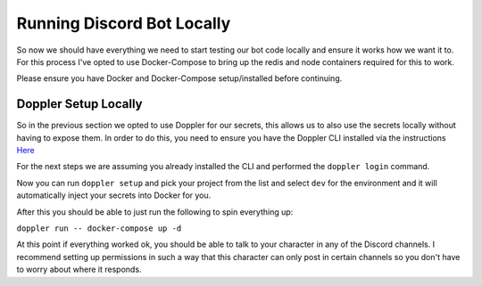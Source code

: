 .. _running_bot_locally:

****************************
Running Discord Bot Locally
****************************
So now we should have everything we need to start testing our bot code locally and ensure it works how we want it to.  For this process I've opted to use Docker-Compose to bring up the redis and node containers required for this to work.

Please ensure you have Docker and Docker-Compose setup/installed before continuing.

Doppler Setup Locally
---------------------
So in the previous section we opted to use Doppler for our secrets, this allows us to also use the secrets locally without having to expose them.  In order to do this, you need to ensure you have the Doppler CLI installed via the instructions `Here <https://docs.doppler.com/docs/install-cli>`_

For the next steps we are assuming you already installed the CLI and performed the ``doppler login`` command.

Now you can run ``doppler setup`` and pick your project from the list and select ``dev`` for the environment and it will automatically inject your secrets into Docker for you.

After this you should be able to just run the following to spin everything up:

``doppler run -- docker-compose up -d``

At this point if everything worked ok, you should be able to talk to your character in any of the Discord channels.  I recommend setting up permissions in such a way that this character can only post in certain channels so you don't have to worry about where it responds.